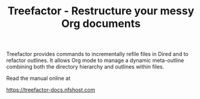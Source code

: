 #+TITLE: Treefactor - Restructure your messy Org documents

Treefactor provides commands to incrementally refile files in Dired and to refactor outlines. It allows Org mode to manage a dynamic meta-outline combining both the directory hierarchy and outlines within files.

Read the manual online at 

https://treefactor-docs.nfshost.com
